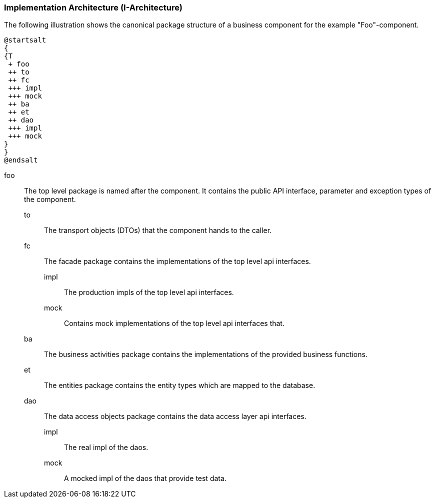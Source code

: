 === Implementation Architecture (I-Architecture)

The following illustration shows the canonical package structure of a business
component for the example "Foo"-component.

[plantuml, i-architecture, png]
....
@startsalt
{
{T
 + foo
 ++ to
 ++ fc
 +++ impl
 +++ mock
 ++ ba
 ++ et
 ++ dao
 +++ impl
 +++ mock
}
}
@endsalt
....

foo::
    The top level package is named after the component. It contains the public API interface, parameter and exception
    types of the component.
    to;; The transport objects (DTOs) that the component hands to the caller.
    fc;; The facade package contains the implementations of the top level api interfaces.
        impl::: The production impls of the top level api interfaces.
        mock::: Contains mock implementations of the top level api interfaces that.
    ba;; The business activities package contains the implementations of the provided business functions.
    et;; The entities package contains the entity types which are mapped to the database.
    dao;; The data access objects package contains the data access layer api interfaces.
        impl::: The real impl of the daos.
        mock::: A mocked impl of the daos that provide test data.
